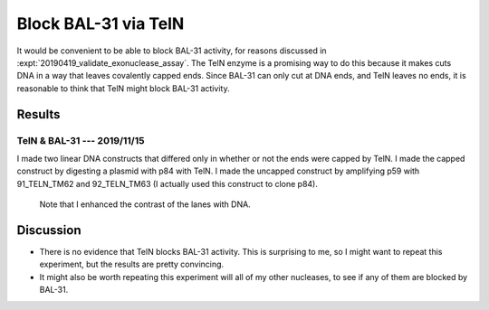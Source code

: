 *********************
Block BAL-31 via TelN
*********************

It would be convenient to be able to block BAL-31 activity, for reasons 
discussed in :expt:`20190419_validate_exonuclease_assay`.  The TelN enzyme is a 
promising way to do this because it makes cuts DNA in a way that leaves 
covalently capped ends.  Since BAL-31 can only cut at DNA ends, and TelN leaves 
no ends, it is reasonable to think that TelN might block BAL-31 activity.

Results
=======

TelN & BAL-31 --- 2019/11/15
----------------------------
I made two linear DNA constructs that differed only in whether or not the ends 
were capped by TelN.  I made the capped construct by digesting a plasmid with 
p84 with TelN.  I made the uncapped construct by amplifying p59 with 
91_TELN_TM62 and 92_TELN_TM63 (I actually used this construct to clone p84).

.. protocol:: 20191115_phenol_chloroform_extraction.txt 20191115_pcr.txt 

   See binder for TelN digestion (2019/11/12), BAL-31 digestion, E-gel 
   parameters, and discussion of how to clean up the reaction.

.. figure:: 20191115_bal31_blunt_vs_capped.svg

   Note that I enhanced the contrast of the lanes with DNA.

Discussion
==========
- There is no evidence that TelN blocks BAL-31 activity.  This is surprising to 
  me, so I might want to repeat this experiment, but the results are pretty 
  convincing.

- It might also be worth repeating this experiment will all of my other 
  nucleases, to see if any of them are blocked by BAL-31.

